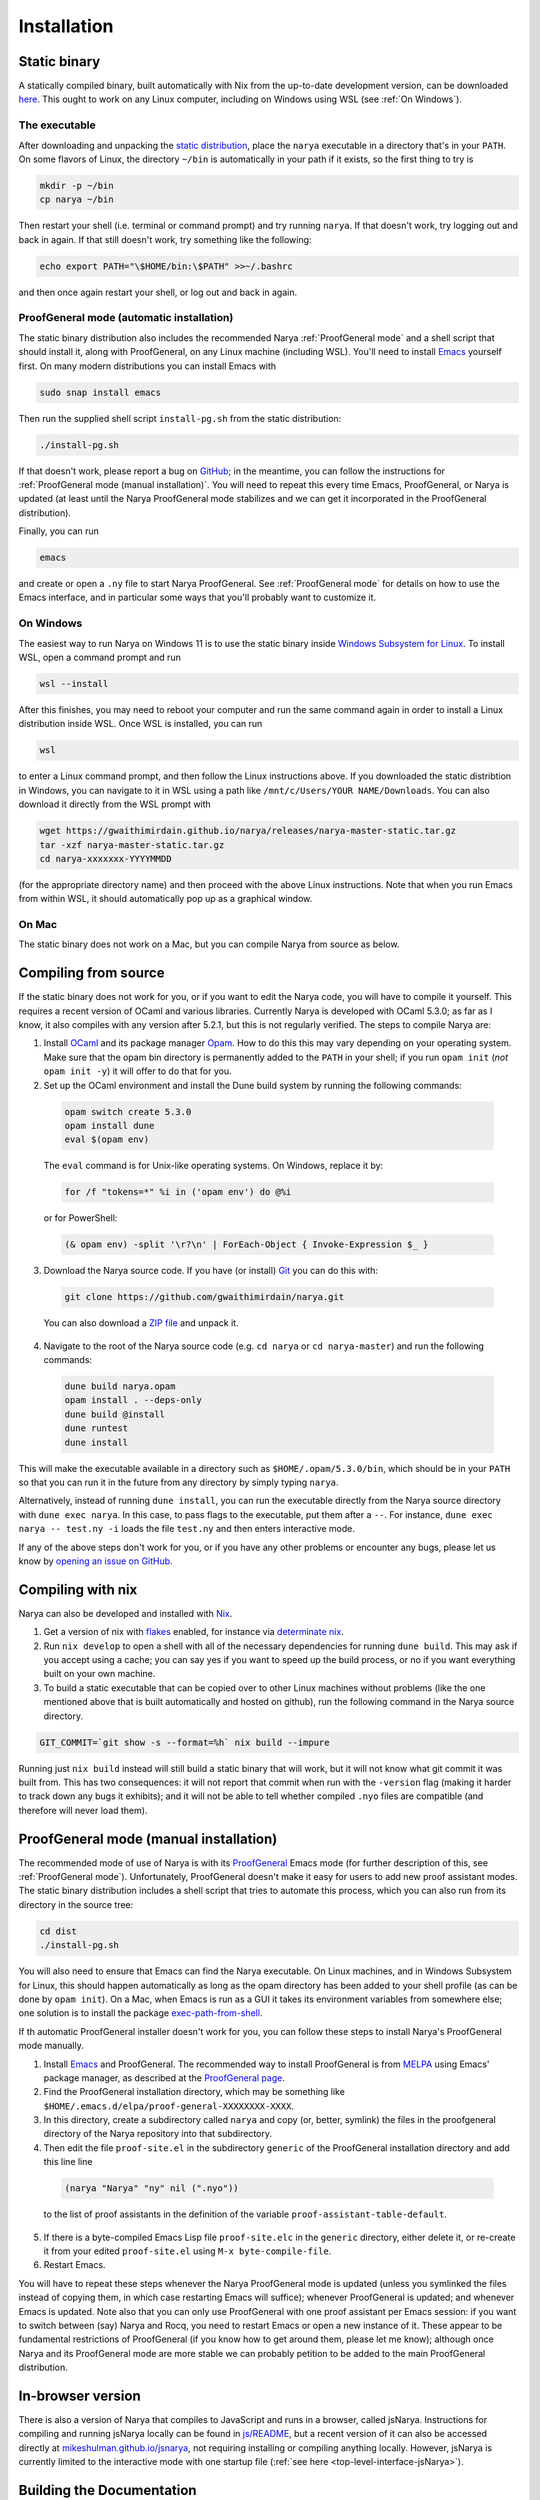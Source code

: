 Installation
============

Static binary
-------------

A statically compiled binary, built automatically with Nix from the up-to-date development version, can be downloaded `here <https://gwaithimirdain.github.io/narya/releases/narya-master-static.tar.gz>`_.  This ought to work on any Linux computer, including on Windows using WSL (see :ref:`On Windows`).

The executable
^^^^^^^^^^^^^^

After downloading and unpacking the `static distribution <https://gwaithimirdain.github.io/narya/releases/narya-master-static.tar.gz>`_, place the ``narya`` executable in a directory that's in your ``PATH``.  On some flavors of Linux, the directory ``~/bin`` is automatically in your path if it exists, so the first thing to try is

.. code-block:: bash

  mkdir -p ~/bin
  cp narya ~/bin

Then restart your shell (i.e. terminal or command prompt) and try running ``narya``.  If that doesn't work, try logging out and back in again.  If that still doesn't work, try something like the following:

.. code-block:: bash

  echo export PATH="\$HOME/bin:\$PATH" >>~/.bashrc

and then once again restart your shell, or log out and back in again.

.. _Static distribution ProofGeneral mode:

ProofGeneral mode (automatic installation)
^^^^^^^^^^^^^^^^^^^^^^^^^^^^^^^^^^^^^^^^^^

The static binary distribution also includes the recommended Narya :ref:`ProofGeneral mode` and a shell script that should install it, along with ProofGeneral, on any Linux machine (including WSL).  You'll need to install `Emacs <https://www.gnu.org/software/emacs/>`_ yourself first.  On many modern distributions you can install Emacs with

.. code-block:: bash

  sudo snap install emacs

Then run the supplied shell script ``install-pg.sh`` from the static distribution:

.. code-block:: bash

  ./install-pg.sh

If that doesn't work, please report a bug on `GitHub <https://github.com/gwaithimirdain/narya>`_; in the meantime, you can follow the instructions for :ref:`ProofGeneral mode (manual installation)`.  You will need to repeat this every time Emacs, ProofGeneral, or Narya is updated (at least until the Narya ProofGeneral mode stabilizes and we can get it incorporated in the ProofGeneral distribution).

Finally, you can run

.. code-block:: bash

  emacs

and create or open a ``.ny`` file to start Narya ProofGeneral.  See :ref:`ProofGeneral mode` for details on how to use the Emacs interface, and in particular some ways that you'll probably want to customize it.

On Windows
^^^^^^^^^^

The easiest way to run Narya on Windows 11 is to use the static binary inside `Windows Subsystem for Linux <https://learn.microsoft.com/en-us/windows/wsl/install>`_.  To install WSL, open a command prompt and run

.. code-block:: none

  wsl --install

After this finishes, you may need to reboot your computer and run the same command again in order to install a Linux distribution inside WSL.  Once WSL is installed, you can run

.. code-block:: none

  wsl

to enter a Linux command prompt, and then follow the Linux instructions above.  If you downloaded the static distribtion in Windows, you can navigate to it in WSL using a path like ``/mnt/c/Users/YOUR NAME/Downloads``.  You can also download it directly from the WSL prompt with

.. code-block:: none

  wget https://gwaithimirdain.github.io/narya/releases/narya-master-static.tar.gz
  tar -xzf narya-master-static.tar.gz
  cd narya-xxxxxxx-YYYYMMDD

(for the appropriate directory name) and then proceed with the above Linux instructions.  Note that when you run Emacs from within WSL, it should automatically pop up as a graphical window.

On Mac
^^^^^^

The static binary does not work on a Mac, but you can compile Narya from source as below.


Compiling from source
---------------------

If the static binary does not work for you, or if you want to edit the Narya code, you will have to compile it yourself.  This requires a recent version of OCaml and various libraries.  Currently Narya is developed with OCaml 5.3.0; as far as I know, it also compiles with any version after 5.2.1, but this is not regularly verified.  The steps to compile Narya are:

1. Install `OCaml <https://ocaml.org/>`_ and its package manager `Opam <https://opam.ocaml.org/>`_.  How to do this this may vary depending on your operating system.  Make sure that the opam bin directory is permanently added to the ``PATH`` in your shell; if you run ``opam init`` (*not* ``opam init -y``) it will offer to do that for you.

2. Set up the OCaml environment and install the Dune build system by running the following commands:

  .. code-block:: bash

    opam switch create 5.3.0
    opam install dune
    eval $(opam env)

  The ``eval`` command is for Unix-like operating systems.  On Windows, replace it by:

  .. code-block:: none

    for /f "tokens=*" %i in ('opam env') do @%i

  or for PowerShell:

  .. code-block:: none

    (& opam env) -split '\r?\n' | ForEach-Object { Invoke-Expression $_ }

3. Download the Narya source code.  If you have (or install) `Git <https://git-scm.com/>`_ you can do this with:

  .. code-block:: bash

    git clone https://github.com/gwaithimirdain/narya.git

  You can also download a `ZIP file <https://github.com/gwaithimirdain/narya/archive/refs/heads/master.zip>`_ and unpack it.

4. Navigate to the root of the Narya source code (e.g. ``cd narya`` or ``cd narya-master``) and run the following commands:

  .. code-block:: bash

    dune build narya.opam
    opam install . --deps-only
    dune build @install
    dune runtest
    dune install

This will make the executable available in a directory such as ``$HOME/.opam/5.3.0/bin``, which should be in your ``PATH`` so that you can run it in the future from any directory by simply typing ``narya``.

Alternatively, instead of running ``dune install``, you can run the executable directly from the Narya source directory with ``dune exec narya``.  In this case, to pass flags to the executable, put them after a ``--``.  For instance, ``dune exec narya -- test.ny -i`` loads the file ``test.ny`` and then enters interactive mode.

If any of the above steps don't work for you, or if you have any other problems or encounter any bugs, please let us know by `opening an issue on GitHub <https://github.com/gwaithimirdain/narya/issues/new/choose>`_.

Compiling with nix
------------------

Narya can also be developed and installed with `Nix <https://nixos.org/>`_.

1. Get a version of nix with `flakes <https://nixos.wiki/wiki/flakes>`_ enabled, for instance via `determinate nix <https://github.com/DeterminateSystems/nix-installer>`_.

2. Run ``nix develop`` to open a shell with all of the necessary dependencies for running ``dune build``. This may ask if you accept using a cache; you can say yes if you want to speed up the build process, or no if you want everything built on your own machine.

3. To build a static executable that can be copied over to other Linux machines without problems (like the one mentioned above that is built automatically and hosted on github), run the following command in the Narya source directory.

.. code-block:: bash

  GIT_COMMIT=`git show -s --format=%h` nix build --impure

Running just ``nix build`` instead will still build a static binary that will work, but it will not know what git commit it was built from.  This has two consequences: it will not report that commit when run with the ``-version`` flag (making it harder to track down any bugs it exhibits); and it will not be able to tell whether compiled ``.nyo`` files are compatible (and therefore will never load them).


ProofGeneral mode (manual installation)
---------------------------------------

The recommended mode of use of Narya is with its `ProofGeneral <https://proofgeneral.github.io/>`_ Emacs mode (for further description of this, see :ref:`ProofGeneral mode`).  Unfortunately, ProofGeneral doesn't make it easy for users to add new proof assistant modes.  The static binary distribution includes a shell script that tries to automate this process, which you can also run from its directory in the source tree:

.. code-block:: bash

  cd dist
  ./install-pg.sh

You will also need to ensure that Emacs can find the Narya executable.  On Linux machines, and in Windows Subsystem for Linux, this should happen automatically as long as the opam directory has been added to your shell profile (as can be done by ``opam init``).  On a Mac, when Emacs is run as a GUI it takes its environment variables from somewhere else; one solution is to install the package `exec-path-from-shell <https://github.com/purcell/exec-path-from-shell>`_.

If th automatic ProofGeneral installer doesn't work for you, you can follow these steps to install Narya's ProofGeneral mode manually.

1. Install `Emacs <https://www.gnu.org/software/emacs/>`_ and ProofGeneral.  The recommended way to install ProofGeneral is from `MELPA <https://melpa.org/>`_ using Emacs' package manager, as described at the `ProofGeneral page <https://proofgeneral.github.io/>`_.

2. Find the ProofGeneral installation directory, which may be something like ``$HOME/.emacs.d/elpa/proof-general-XXXXXXXX-XXXX``.

3. In this directory, create a subdirectory called ``narya`` and copy (or, better, symlink) the files in the proofgeneral directory of the Narya repository into that subdirectory.

4. Then edit the file ``proof-site.el`` in the subdirectory ``generic`` of the ProofGeneral installation directory and add this line line

  .. code-block:: none

    (narya "Narya" "ny" nil (".nyo"))

  to the list of proof assistants in the definition of the variable ``proof-assistant-table-default``.

5. If there is a byte-compiled Emacs Lisp file ``proof-site.elc`` in the ``generic`` directory, either delete it, or re-create it from your edited ``proof-site.el`` using ``M-x byte-compile-file``.

6. Restart Emacs.

You will have to repeat these steps whenever the Narya ProofGeneral mode is updated (unless you symlinked the files instead of copying them, in which case restarting Emacs will suffice); whenever ProofGeneral is updated; and whenever Emacs is updated.  Note also that you can only use ProofGeneral with one proof assistant per Emacs session: if you want to switch between (say) Narya and Rocq, you need to restart Emacs or open a new instance of it.  These appear to be fundamental restrictions of ProofGeneral (if you know how to get around them, please let me know); although once Narya and its ProofGeneral mode are more stable we can probably petition to be added to the main ProofGeneral distribution.


In-browser version
------------------

There is also a version of Narya that compiles to JavaScript and runs in a browser, called jsNarya.  Instructions for compiling and running jsNarya locally can be found in `js/README <https://github.com/gwaithimirdain/narya/blob/master/js/README.md>`_, but a recent version of it can also be accessed directly at `mikeshulman.github.io/jsnarya <https://mikeshulman.github.io/jsnarya>`_, not requiring installing or compiling anything locally.  However, jsNarya is currently limited to the interactive mode with one startup file (:ref:`see here <top-level-interface-jsNarya>`).

Building the Documentation
--------------------------

Before you can build the documentation, ensure you have the following dependencies installed:

1. *Sphinx*: The documentation generator.
2. *Sphinx Read the Docs theme*: A popular theme for Sphinx-based documentation.

To install the dependencies, run the following commands:

.. code-block:: bash
   
   pip install sphinx sphinx-rtd-theme

After installing the required dependencies, navigate to the documentation directory (typically ``docs/`` or ``docs/source/``).

To build the documentation in HTML format, run:

.. code-block:: bash
   
   make html

The output will be saved in the ``_build/html`` directory. You can open ``index.html`` in a browser to view the documentation.

For more advanced configuration, refer to the `Sphinx documentation <https://www.sphinx-doc.org/>`_

